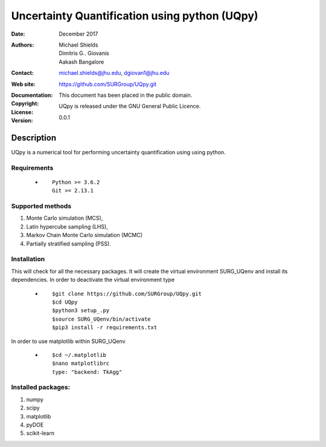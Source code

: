 
*******************************************
Uncertainty Quantification using python (UQpy)
*******************************************

:Date: December 2017
:Authors: Michael Shields, Dimitris G.. Giovanis, Aakash Bangalore
:Contact: michael.shields@jhu.edu, dgiovan1@jhu.edu
:Web site: https://github.com/SURGroup/UQpy.git
:Documentation:  
:Copyright: This document has been placed in the public domain.
:License: UQpy is released under the GNU General Public Licence.
:Version: 0.0.1

Description
===========

UQpy is a numerical tool for performing uncertainty quantification using
using python.

Requirements
------------

            * ::
            
                Python >= 3.6.2
                Git >= 2.13.1
 

Supported methods
-----------------

1. Monte Carlo simulation (MCS), 
2. Latin hypercube sampling (LHS), 
3. Markov Chain Monte Carlo simulation (MCMC) 
4. Partially stratified sampling (PSS).

Installation
------------

This will check for all the necessary packages. It will create the virtual environment SURG_UQenv and install  its dependencies. In order to deactivate the virtual environment type

            * ::

                        $git clone https://github.com/SURGroup/UQpy.git
                        $cd UQpy
                        $python3 setup_.py   
                        $source SURG_UQenv/bin/activate
                        $pip3 install -r requirements.txt
 

In order to use matplotlib within SURG_UQenv

            * ::
            
                      $cd ~/.matplotlib
                      $nano matplotlibrc
                      type: "backend: TkAgg"


Installed packages:
------------------

1. numpy
2. scipy
3. matplotlib
4. pyDOE     
5. scikit-learn

